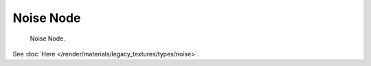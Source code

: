
**********
Noise Node
**********

.. figure:: /images/editors_texture-node_types_textures_noise_node.png

   Noise Node.

See :doc:`Here </render/materials/legacy_textures/types/noise>`.

